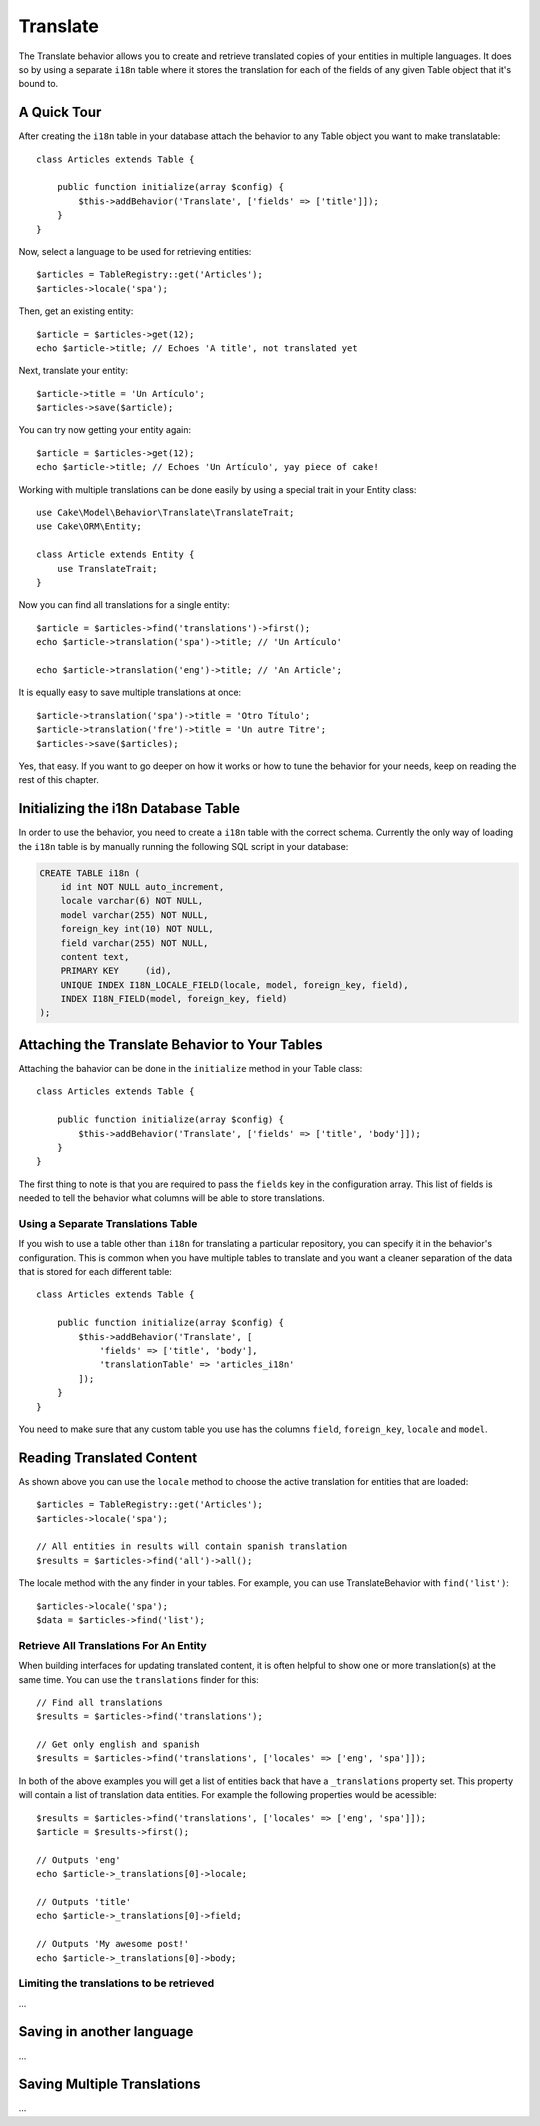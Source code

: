 Translate
#########

.. php:namespace:: Cake\Model\Behavior

.. php:class:: TranslateBehavior

The Translate behavior allows you to create and retrieve translated copies
of your entities in multiple languages. It does so by using a separate
``i18n`` table where it stores the translation for each of the fields of any
given Table object that it's bound to.

A Quick Tour
============

After creating the ``i18n`` table in your database attach the behavior to any
Table object you want to make translatable::

    class Articles extends Table {
    
        public function initialize(array $config) {
            $this->addBehavior('Translate', ['fields' => ['title']]);
        }
    }

Now, select a language to be used for retrieving entities::

    $articles = TableRegistry::get('Articles');
    $articles->locale('spa');

Then, get an existing entity::

    $article = $articles->get(12);
    echo $article->title; // Echoes 'A title', not translated yet

Next, translate your entity::

    $article->title = 'Un Artículo';
    $articles->save($article);

You can try now getting your entity again::

    $article = $articles->get(12);
    echo $article->title; // Echoes 'Un Artículo', yay piece of cake!

Working with multiple translations can be done easily by using a special trait
in your Entity class::

    use Cake\Model\Behavior\Translate\TranslateTrait;
    use Cake\ORM\Entity;

    class Article extends Entity {
        use TranslateTrait;
    }

Now you can find all translations for a single entity::

    $article = $articles->find('translations')->first();
    echo $article->translation('spa')->title; // 'Un Artículo'

    echo $article->translation('eng')->title; // 'An Article';

It is equally easy to save multiple translations at once::

    $article->translation('spa')->title = 'Otro Título';
    $article->translation('fre')->title = 'Un autre Titre';
    $articles->save($articles);

Yes, that easy. If you want to go deeper on how it works or how to tune the
behavior for your needs, keep on reading the rest of this chapter.

Initializing the i18n Database Table
====================================

In order to use the behavior, you need to create a ``i18n`` table with the
correct schema. Currently the only way of loading the ``i18n`` table is by
manually running the following SQL script in your database:

.. code-block:: sql

    CREATE TABLE i18n (
        id int NOT NULL auto_increment,
        locale varchar(6) NOT NULL,
        model varchar(255) NOT NULL,
        foreign_key int(10) NOT NULL,
        field varchar(255) NOT NULL,
        content text,
        PRIMARY KEY	(id),
        UNIQUE INDEX I18N_LOCALE_FIELD(locale, model, foreign_key, field),
        INDEX I18N_FIELD(model, foreign_key, field)
    );


Attaching the Translate Behavior to Your Tables
===============================================

Attaching the bahavior can be done in the ``initialize`` method in your Table
class::

    class Articles extends Table {
    
        public function initialize(array $config) {
            $this->addBehavior('Translate', ['fields' => ['title', 'body']]);
        }
    }

The first thing to note is that you are required to pass the ``fields`` key in
the configuration array. This list of fields is needed to tell the behavior what
columns will be able to store translations.

Using a Separate Translations Table
-----------------------------------

If you wish to use a table other than ``i18n`` for translating a particular
repository, you can specify it in the behavior's configuration. This is common
when you have multiple tables to translate and you want a cleaner separation
of the data that is stored for each different table::


    class Articles extends Table {
    
        public function initialize(array $config) {
            $this->addBehavior('Translate', [
                'fields' => ['title', 'body'],
                'translationTable' => 'articles_i18n'
            ]);
        }
    }

You need to make sure that any custom table you use has the columns ``field``,
``foreign_key``, ``locale`` and ``model``.

Reading Translated Content
==========================

As shown above you can use the ``locale`` method to choose the active
translation for entities that are loaded::

    $articles = TableRegistry::get('Articles');
    $articles->locale('spa');

    // All entities in results will contain spanish translation
    $results = $articles->find('all')->all();

The locale method with the any finder in your tables. For example, you can
use TranslateBehavior with ``find('list')``::

    $articles->locale('spa');
    $data = $articles->find('list');

Retrieve All Translations For An Entity
---------------------------------------

When building interfaces for updating translated content, it is often helpful to
show one or more translation(s) at the same time. You can use the
``translations`` finder for this::

    // Find all translations
    $results = $articles->find('translations');

    // Get only english and spanish
    $results = $articles->find('translations', ['locales' => ['eng', 'spa']]);

In both of the above examples you will get a list of entities back that have a
``_translations`` property set. This property will contain a list of translation
data entities. For example the following properties would be acessible::

    $results = $articles->find('translations', ['locales' => ['eng', 'spa']]);
    $article = $results->first();

    // Outputs 'eng'
    echo $article->_translations[0]->locale;

    // Outputs 'title'
    echo $article->_translations[0]->field;

    // Outputs 'My awesome post!'
    echo $article->_translations[0]->body;

Limiting the translations to be retrieved
-----------------------------------------

...

Saving in another language
==========================

...

Saving Multiple Translations
============================

...
